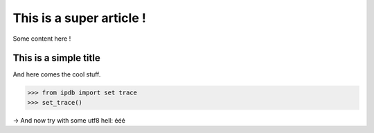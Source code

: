 This is a super article !
#########################

.. tags: foo, bar, foobar
.. date: 2010/10/10 10:14
.. category: yeah

Some content here !

This is a simple title
======================

And here comes the cool stuff.

.. code-block:: python

   >>> from ipdb import set trace
   >>> set_trace()

→ And now try with some utf8 hell: ééé


